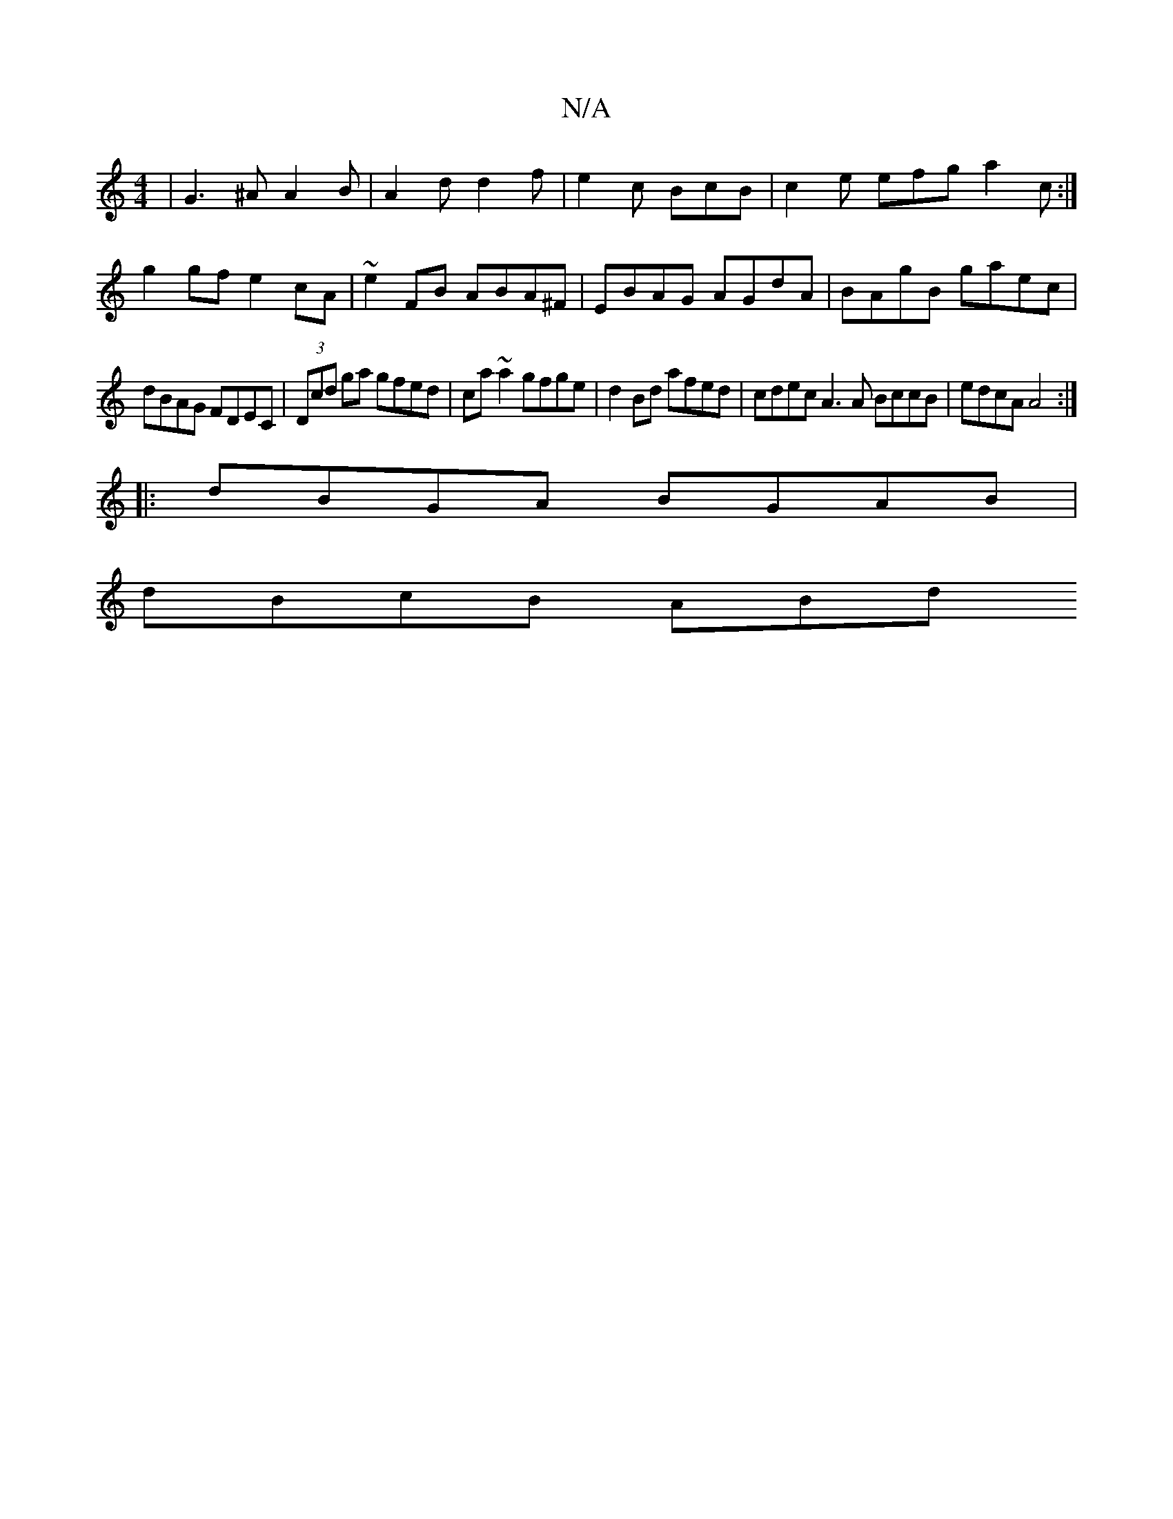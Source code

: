 X:1
T:N/A
M:4/4
R:N/A
K:Cmajor
c:|
|G3 ^A A2 B | A2d d2f | e2 c BcB | c2e efg a2c :|
g2 gf e2 cA | ~e2FB ABA^F | EBAG AGdA | BAgB gaec |
dBAG FDEC | (3Dcd ga gfed|ca~a2 gfge|d2Bd afed|cdec A3A BccB|edcA A4 :|
|:dBGA BGAB |
dBcB ABd